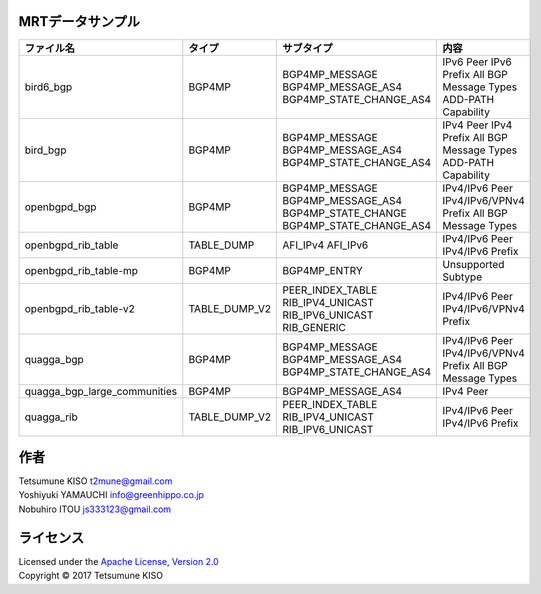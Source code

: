 MRTデータサンプル
----------------------

+---------------------------------+-----------------+----------------------------+------------------------+
| ファイル名                      | タイプ          | サブタイプ                 | 内容                   |
|                                 |                 |                            |                        |
+=================================+=================+============================+========================+
| bird6\_bgp                      | BGP4MP          | BGP4MP\_MESSAGE            | IPv6 Peer              |
|                                 |                 | BGP4MP\_MESSAGE\_AS4       | IPv6 Prefix            |
|                                 |                 | BGP4MP\_STATE\_CHANGE\_AS4 | All BGP Message Types  |
|                                 |                 |                            | ADD-PATH Capability    |
+---------------------------------+-----------------+----------------------------+------------------------+
| bird\_bgp                       | BGP4MP          | BGP4MP\_MESSAGE            | IPv4 Peer              |
|                                 |                 | BGP4MP\_MESSAGE\_AS4       | IPv4 Prefix            |
|                                 |                 | BGP4MP\_STATE\_CHANGE\_AS4 | All BGP Message Types  |
|                                 |                 |                            | ADD-PATH Capability    |
+---------------------------------+-----------------+----------------------------+------------------------+
| openbgpd\_bgp                   | BGP4MP          | BGP4MP\_MESSAGE            | IPv4/IPv6 Peer         |
|                                 |                 | BGP4MP\_MESSAGE\_AS4       | IPv4/IPv6/VPNv4 Prefix |
|                                 |                 | BGP4MP\_STATE\_CHANGE      | All BGP Message Types  |
|                                 |                 | BGP4MP\_STATE\_CHANGE\_AS4 |                        |
+---------------------------------+-----------------+----------------------------+------------------------+
| openbgpd\_rib\_table            | TABLE\_DUMP     | AFI\_IPv4                  | IPv4/IPv6 Peer         |
|                                 |                 | AFI\_IPv6                  | IPv4/IPv6 Prefix       |
+---------------------------------+-----------------+----------------------------+------------------------+
| openbgpd\_rib\_table-mp         | BGP4MP          | BGP4MP\_ENTRY              | Unsupported Subtype    |
+---------------------------------+-----------------+----------------------------+------------------------+
| openbgpd\_rib\_table-v2         | TABLE\_DUMP\_V2 | PEER\_INDEX\_TABLE         | IPv4/IPv6 Peer         |
|                                 |                 | RIB\_IPV4\_UNICAST         | IPv4/IPv6/VPNv4 Prefix |
|                                 |                 | RIB\_IPV6\_UNICAST         |                        |
|                                 |                 | RIB\_GENERIC               |                        |
+---------------------------------+-----------------+----------------------------+------------------------+
| quagga\_bgp                     | BGP4MP          | BGP4MP\_MESSAGE            | IPv4/IPv6 Peer         |
|                                 |                 | BGP4MP\_MESSAGE\_AS4       | IPv4/IPv6/VPNv4 Prefix |
|                                 |                 | BGP4MP\_STATE\_CHANGE\_AS4 | All BGP Message Types  |
+---------------------------------+-----------------+----------------------------+------------------------+
| quagga\_bgp\_large\_communities | BGP4MP          | BGP4MP\_MESSAGE\_AS4       | IPv4 Peer              |
+---------------------------------+-----------------+----------------------------+------------------------+
| quagga\_rib                     | TABLE\_DUMP\_V2 | PEER\_INDEX\_TABLE         | IPv4/IPv6 Peer         |
|                                 |                 | RIB\_IPV4\_UNICAST         | IPv4/IPv6 Prefix       |
|                                 |                 | RIB\_IPV6\_UNICAST         |                        |
+---------------------------------+-----------------+----------------------------+------------------------+

作者
-------

| Tetsumune KISO t2mune@gmail.com
| Yoshiyuki YAMAUCHI info@greenhippo.co.jp
| Nobuhiro ITOU js333123@gmail.com

ライセンス
----------

| Licensed under the `Apache License, Version 2.0`_
| Copyright © 2017 Tetsumune KISO

.. _`Apache License, Version 2.0`: http://www.apache.org/licenses/LICENSE-2.0
